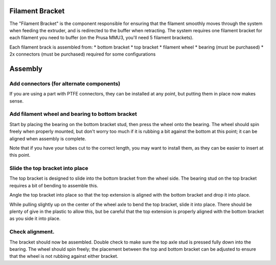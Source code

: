 .. image:: ./assets/logo.svg
  :align: right
  :alt: fender-bender logo


########
Filament Bracket
########

The "Filament Bracket" is the component responsible for ensuring that the filament smoothly moves
through the system when feeding the extruder, and is redirected to the buffer when retracting.
The system requires one filament bracket for each filament you need to buffer (on the Prusa MMU3, you'll need 5 filament brackets).

Each filament brack is assembled from:
* bottom bracket
* top bracket
* filament wheel
* bearing (must be purchased)
* 2x connectors (must be purchased) required for some configurations

########
Assembly
########

.. _install-connectors:

Add connectors (for alternate components)
========

If you are using a part with PTFE connectors, they can be installed at any point, but putting them in place now makes sense.

.. _wheel-bearing:

Add filament wheel and bearing to bottom bracket
========
.. image:: ./assets/step-001-wheel-bearing.png
  :align: left
  :alt: step one showing the wheel and bearing mounted on the bottom bracket

Start by placing the bearing on the bottom bracket stud, then press the wheel onto the bearing.
The wheel should spin freely when properly mounted, but don't worry too much if it is rubbing
a bit against the bottom at this point; it can be aligned when assembly is complete.

Note that if you have your tubes cut to the correct length, you may want to install them,
as they can be easier to insert at this point.

.. _slide-top:

Slide the top bracket into place
========
.. image:: ./assets/step-002-slide-top.png
  :align: left
  :alt: step two showing the top bracket being slid into place

The top bracket is designed to slide into the bottom bracket from the wheel side. The bearing
stud on the top bracket requires a bit of bending to assemble this.

Angle the top bracket into place so that the top extension is aligned with the bottom bracket
and drop it into place.

While pulling slightly up on the center of the wheel axle to bend the top bracket, slide it into place.
There should be plenty of give in the plastic to allow this, but be careful that the top extension is
properly aligned with the bottom bracket as you side it into place.

.. _check-fit:

Check alignment.
========
.. image:: ./assets/step-003-bracket-complete.png
  :align: left
  :alt: step three showing the fully assembled bottom bracket

The bracket should now be assembled. Double check to make sure the top axle stud is pressed fully down into the bearing.
The wheel should spin freely; the placement between the top and bottom bracket can be adjusted to ensure that the wheel is
not rubbing against either bracket.

